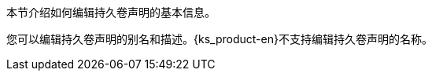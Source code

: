 // :ks_include_id: e8b3859a8e1d48b4afe313a86d58a9f3
本节介绍如何编辑持久卷声明的基本信息。

您可以编辑持久卷声明的别名和描述。{ks_product-en}不支持编辑持久卷声明的名称。
